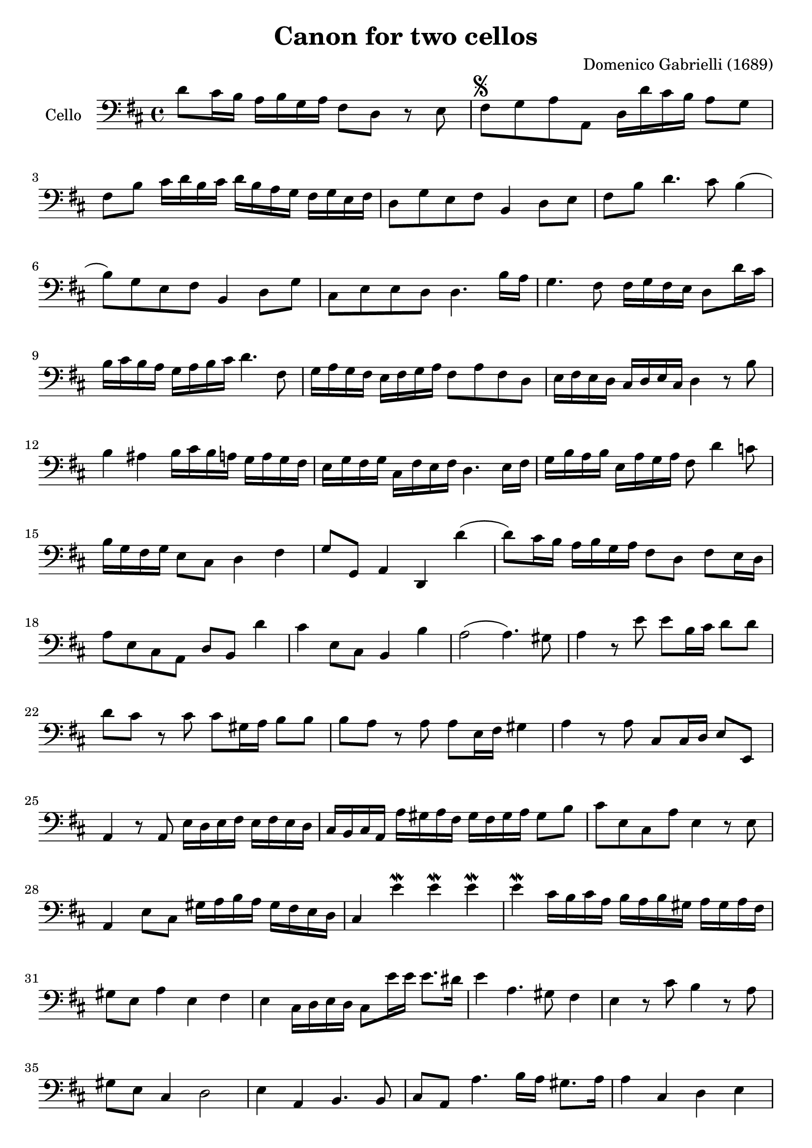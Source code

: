 #(set-global-staff-size 21)

\version "2.18.2"

\header {
  title    = "Canon for two cellos"
  composer = "Domenico Gabrielli (1689)"
  tagline  = ""
}

\language "italiano"

extup = \markup {
  \center-column {
    \arrow-head #Y #UP ##t
  }
}

extdown = \markup {
  \center-column {
    \arrow-head #Y #DOWN ##t
  }
}

ringsps = #"
  0.15 setlinewidth
  0.9 0.6 moveto
  0.4 0.6 0.5 0 361 arc
  stroke
  1.0 0.6 0.5 0 361 arc
  stroke
  "

vibrato = \markup {
  \with-dimensions #'(-0.2 . 1.6) #'(0 . 1.2)
  \postscript #ringsps
}

\score {
  \new Staff
   \with {instrumentName = #"Cello "}
   {
   \override Hairpin.to-barline = ##f
   \time 4/4
   \key re \major
   \clef bass
   re'8 dod'16 si16 la16 si16 sol16 la16 fad8 re8 r8 mi8             % 1
   fad8^\markup{\musicglyph #"scripts.segno"}
   sol8 la8 la,8 re16 re'16 dod'16 si16 la8 sol8                     % 2
   fad8 si8 dod'16 re'16 si16 dod'16
   re'16 si16 la16 sol16 fad16 sol16 mi16 fad16                      % 3
   re8 sol8 mi8 fad8 si,4 re8 mi8                                    % 4
   fad8 si8 re'4. dod'8 si4(                                         % 5
   si8) sol8 mi8 fad8 si,4 re8 sol8                                  % 6
   dod8 mi8 mi8 re8 re4. si16 la16                                   % 7
   sol4. fad8 fad16 sol16 fad16 mi16 re8 re'16 dod'16                % 8
   si16 dod'16 si16 la16 sol16 la16 si16 dod'16 re'4. fad8           % 9
   sol16 la16 sol16 fad16 mi16 fad16 sol16 la16 fad8 la8 fad8 re8    % 10
   mi16 fad16 mi16 re16 dod16 re16 mi16 dod16 re4 r8 si8             % 11
   si4 lad4 si16 dod'16 si16 la16 sol16 la16 sol16 fad16             % 12
   mi16 sol16 fad16 sol16 dod16 fad16 mi16 fad16 re4. mi16 fad16     % 13
   sol16 si16 la16 si16 mi16 la16 sol16 la16 fad8 re'4 do'8          % 14
   si16 sol16 fad16 sol16 mi8 dod8 re4 fad4                          % 15
   sol8 sol,8 la,4 re,4 re'4(                                        % 16
   re'8) dod'16 si16 la16 si16 sol16 la16 fad8 re8 fad8 mi16 re16    % 17
   la8 mi8 dod8 la,8 re8 si,8 re'4                                   % 18
   dod'4 mi8 dod8 si,4 si4                                           % 19
   la2(la4.) sold8                                                   % 20
   la4 r8 mi'8 mi'8 si16 dod'16 re'8 re'8                            % 21
   re'8 dod'8 r8 dod'8 dod'8 sold16 la16 si8 si8                     % 22
   si8 la8 r8 la8 la8 mi16 fad16 sold4                               % 23
   la4 r8 la8 dod8 dod16 re16 mi8 mi,8                               % 24
   la,4 r8 la,8 mi16 re16 mi16 fad16 mi16 fad16 mi16 re16            % 25
   dod16 si,16 dod16 la,16 la16 sold16 la16 fad16
   sold16 fad16 sold16 la16 sold8 si8                                % 26
   dod'8 mi8 dod8 la8 mi4 r8 mi8                                     % 27
   la,4 mi8 dod8 sold16 la16 si16 la16 sold16 fad16 mi16 re16        % 28
   dod4 mi'4\mordent mi'4\mordent mi'4\mordent                       % 29
   mi'4\mordent dod'16 si16 dod'16 la16 si16 la16 si16 sold16
   la16 sold16 la16 fad16                                            % 30
   sold8 mi8 la4 mi4 fad4                                            % 31
   mi4 dod16 re16 mi16 re16 dod8 mi'16 mi'16 mi'8. red'16            % 32
   mi'4 la4. sold8 fad4                                              % 33
   mi4 r8 dod'8 si4 r8 la8                                           % 34
   sold8 mi8 dod4 re2                                                % 35
   mi4 la,4 si,4. si,8                                               % 36
   dod8 la,8 la4. si16 la16 sold8. la16                              % 37
   la4 dod4 re4 mi4                                                  % 38
   fad4 la,4 si,4 dod4                                               % 39
   re4 la8 si16 la16 sol8 la16 si16 la8. sol16                       % 40
   fad4 fad8 fad,8 sol,4 la,4                                        % 41
   re4 re'8 re'8 mi'8 mi'8 mi'8 re'16 mi'16                          % 42
   fad'8 re'8 fad8 si8 sol8 mi8 la8 la,8                             % 43
   re4 r16 la16 sol16 fad16 si4 r16 dod'16 si16 dod'16               % 44
   re'16 la16 sol16 la16 fad4 r16 sol16 fad16 sol16 mi4              % 45
   fad16 fad16 mi16 fad16 re16 re16 dod16 re16
   si,16 mi16 re16 mi16 dod16 dod16 si,16 dod16                      % 46
   re4 si,4 sol,4 la,4                                               % 47
   re,4 r4 r4 r4                                                     % 48
   \bar "|."
 }
}
